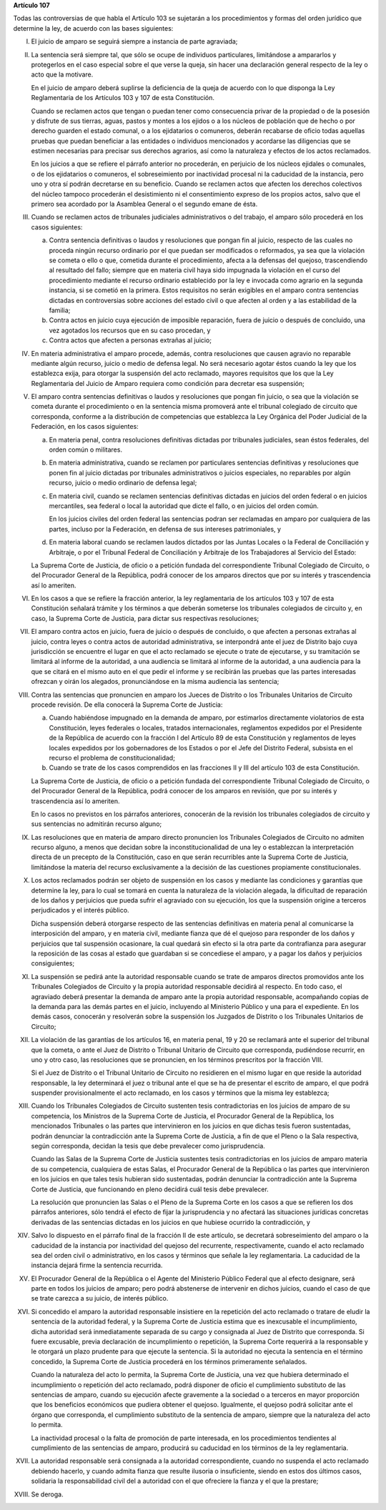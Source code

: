 **Artículo 107**

Todas las controversias de que habla el Artículo 103 se sujetarán a los
procedimientos y formas del orden jurídico que determine la ley, de
acuerdo con las bases siguientes:

I. El juicio de amparo se seguirá siempre a instancia de parte
   agraviada;

II. La sentencia será siempre tal, que sólo se ocupe de individuos
    particulares, limitándose a ampararlos y protegerlos en el caso
    especial sobre el que verse la queja, sin hacer una declaración
    general respecto de la ley o acto que la motivare.

    En el juicio de amparo deberá suplirse la deficiencia de la queja de
    acuerdo con lo que disponga la Ley Reglamentaria de los Artículos
    103 y 107 de esta Constitución.

    Cuando se reclamen actos que tengan o puedan tener como consecuencia
    privar de la propiedad o de la posesión y disfrute de sus tierras,
    aguas, pastos y montes a los ejidos o a los núcleos de población que
    de hecho o por derecho guarden el estado comunal, o a los
    ejidatarios o comuneros, deberán recabarse de oficio todas aquellas
    pruebas que puedan beneficiar a las entidades o individuos
    mencionados y acordarse las diligencias que se estimen necesarias
    para precisar sus derechos agrarios, así como la naturaleza y
    efectos de los actos reclamados.

    En los juicios a que se refiere el párrafo anterior no procederán,
    en perjuicio de los núcleos ejidales o comunales, o de los
    ejidatarios o comuneros, el sobreseimiento por inactividad procesal
    ni la caducidad de la instancia, pero uno y otra sí podrán
    decretarse en su beneficio. Cuando se reclamen actos que afecten los
    derechos colectivos del núcleo tampoco procederán el desistimiento
    ni el consentimiento expreso de los propios actos, salvo que el
    primero sea acordado por la Asamblea General o el segundo emane de
    ésta.

III. Cuando se reclamen actos de tribunales judiciales administrativos o
     del trabajo, el amparo sólo procederá en los casos siguientes:

     a. Contra sentencia definitivas o laudos y resoluciones que pongan
        fin al juicio, respecto de las cuales no proceda ningún recurso
        ordinario por el que puedan ser modificados o reformados, ya sea
        que la violación se cometa o ello o que, cometida durante el
        procedimiento, afecta a la defensas del quejoso, trascendiendo
        al resultado del fallo; siempre que en materia civil haya sido
        impugnada la violación en el curso del procedimiento mediante el
        recurso ordinario establecido por la ley e invocada como agrario
        en la segunda instancia, si se cometió en la primera. Estos
        requisitos no serán exigibles en el amparo contra sentencias
        dictadas en controversias sobre acciones del estado civil o que
        afecten al orden y a las estabilidad de la familia;

     b. Contra actos en juicio cuya ejecución de imposible reparación,
        fuera de juicio o después de concluido, una vez agotados los
        recursos que en su caso procedan, y

     c. Contra actos que afecten a personas extrañas al juicio;

IV. En materia administrativa el amparo procede, además, contra
    resoluciones que causen agravio no reparable mediante algún recurso,
    juicio o medio de defensa legal. No será necesario agotar éstos
    cuando la ley que los establezca exija, para otorgar la suspensión
    del acto reclamado, mayores requisitos que los que la Ley
    Reglamentaria del Juicio de Amparo requiera como condición para
    decretar esa suspensión;

V. El amparo contra sentencias definitivas o laudos y resoluciones que
   pongan fin juicio, o sea que la violación se cometa durante el
   procedimiento o en la sentencia misma promoverá ante el tribunal
   colegiado de circuito que corresponda, conforme a la distribución de
   competencias que establezca la Ley Orgánica del Poder Judicial de la
   Federación, en los casos siguientes:

   a. En materia penal, contra resoluciones definitivas dictadas por
      tribunales judiciales, sean éstos federales, del orden común o
      militares.

   b. En materia administrativa, cuando se reclamen por particulares
      sentencias definitivas y resoluciones que ponen fin al juicio
      dictadas por tribunales administrativos o juicios especiales, no
      reparables por algún recurso, juicio o medio ordinario de defensa
      legal;

   c. En materia civil, cuando se reclamen sentencias definitivas
      dictadas en juicios del orden federal o en juicios mercantiles,
      sea federal o local la autoridad que dicte el fallo, o en juicios
      del orden común.

      En los juicios civiles del orden federal las sentencias podran ser
      reclamadas en amparo por cualquiera de las partes, incluso por la
      Federación, en defensa de sus intereses patrimoniales, y

   d. En materia laboral cuando se reclamen laudos dictados por las
      Juntas Locales o la Federal de Conciliación y Arbitraje, o por el
      Tribunal Federal de Conciliación y Arbitraje de los Trabajadores
      al Servicio del Estado:

   La Suprema Corte de Justicia, de oficio o a petición fundada del
   correspondiente Tribunal Colegiado de Circuito, o del Procurador
   General de la República, podrá conocer de los amparos directos que
   por su interés y trascendencia así lo ameriten.

VI. En los casos a que se refiere la fracción anterior, la ley
    reglamentaria de los artículos 103 y 107 de esta Constitución
    señalará trámite y los términos a que deberán someterse los
    tribunales colegiados de circuito y, en caso, la Suprema Corte de
    Justicia, para dictar sus respectivas resoluciones;

VII. El amparo contra actos en juicio, fuera de juicio o después de
     concluido, o que afecten a personas extrañas al juicio, contra
     leyes o contra actos de autoridad administrativa, se interpondrá
     ante el juez de Distrito bajo cuya jurisdicción se encuentre el
     lugar en que el acto reclamado se ejecute o trate de ejecutarse, y
     su tramitación se limitará al informe de la autoridad, a una
     audiencia se limitará al informe de la autoridad, a una audiencia
     para la que se citará en el mismo auto en el que pedir el informe y
     se recibirán las pruebas que las partes interesadas ofrezcan y
     oirán los alegados, pronunciándose en la misma audiencia las
     sentencia;

VIII. Contra las sentencias que pronuncien en amparo los Jueces de
      Distrito o los Tribunales Unitarios de Circuito procede
      revisión. De ella conocerá la Suprema Corte de Justicia:

      a. Cuando habiéndose impugnado en la demanda de amparo, por
         estimarlos directamente violatorios de esta Constitución, leyes
         federales o locales, tratados internacionales, reglamentos
         expedidos por el Presidente de la República de acuerdo con la
         fracción I del Artículo 89 de esta Constitución y reglamentos
         de leyes locales expedidos por los gobernadores de los Estados
         o por el Jefe del Distrito Federal, subsista en el recurso el
         problema de constitucionalidad;

      b. Cuando se trate de los casos comprendidos en las fracciones II
         y III del artículo 103 de esta Constitución.


      La Suprema Corte de Justicia, de oficio o a petición fundada del
      correspondiente Tribunal Colegiado de Circuito, o del Procurador
      General de la República, podrá conocer de los amparos en revisión,
      que por su interés y trascendencia así lo ameriten.

      En lo casos no previstos en los párrafos anteriores, conocerán de
      la revisión los tribunales colegiados de circuito y sus sentencias
      no admitirán recurso alguno;

IX. Las resoluciones que en materia de amparo directo pronuncien los
    Tribunales Colegiados de Circuito no admiten recurso alguno, a menos
    que decidan sobre la inconstitucionalidad de una ley o establezcan
    la interpretación directa de un precepto de la Constitución, caso en
    que serán recurribles ante la Suprema Corte de Justicia, limitándose
    la materia del recurso exclusivamente a la decisión de las
    cuestiones propiamente constitucionales.

X. Los actos reclamados podrán ser objeto de suspensión en los casos y
   mediante las condiciones y garantías que determine la ley, para lo
   cual se tomará en cuenta la naturaleza de la violación alegada, la
   dificultad de reparación de los daños y perjuicios que pueda sufrir
   el agraviado con su ejecución, los que la suspensión origine a
   terceros perjudicados y el interés público.

   Dicha suspensión deberá otorgarse respecto de las sentencias
   definitivas en materia penal al comunicarse la interposición del
   amparo, y en materia civil, mediante fianza que dé el quejoso para
   responder de los daños y perjuicios que tal suspensión ocasionare, la
   cual quedará sin efecto si la otra parte da contrafianza para
   asegurar la reposición de las cosas al estado que guardaban si se
   concediese el amparo, y a pagar los daños y perjuicios consiguientes;

XI. La suspensión se pedirá ante la autoridad responsable cuando se
    trate de amparos directos promovidos ante los Tribunales Colegiados
    de Circuito y la propia autoridad responsable decidirá al
    respecto. En todo caso, el agraviado deberá presentar la demanda de
    amparo ante la propia autoridad responsable, acompañando copias de
    la demanda para las demás partes en el juicio, incluyendo al
    Ministerio Público y una para el expediente. En los demás casos,
    conocerán y resolverán sobre la suspensión los Juzgados de Distrito
    o los Tribunales Unitarios de Circuito;

XII. La violación de las garantías de los artículos 16, en materia
     penal, 19 y 20 se reclamará ante el superior del tribunal que la
     cometa, o ante el Juez de Distrito o Tribunal Unitario de Circuito
     que corresponda, pudiéndose recurrir, en uno y otro caso, las
     resoluciones que se pronuncien, en los términos prescritos por la
     fracción VIII.

     Si el Juez de Distrito o el Tribunal Unitario de Circuito no
     residieren en el mismo lugar en que reside la autoridad
     responsable, la ley determinará el juez o tribunal ante el que se
     ha de presentar el escrito de amparo, el que podrá suspender
     provisionalmente el acto reclamado, en los casos y términos que la
     misma ley establezca;

XIII. Cuando los Tribunales Colegiados de Circuito sustenten tesis
      contradictorias en los juicios de amparo de su competencia, los
      Ministros de la Suprema Corte de Justicia, el Procurador General
      de la República, los mencionados Tribunales o las partes que
      intervinieron en los juicios en que dichas tesis fueron
      sustentadas, podrán denunciar la contradicción ante la Suprema
      Corte de Justicia, a fin de que el Pleno o la Sala respectiva,
      según corresponda, decidan la tesis que debe prevalecer como
      jurisprudencia.

      Cuando las Salas de la Suprema Corte de Justicia sustentes tesis
      contradictorias en los juicios de amparo materia de su
      competencia, cualquiera de estas Salas, el Procurador General de
      la República o las partes que intervinieron en los juicios en que
      tales tesis hubieran sido sustentadas, podrán denunciar la
      contradicción ante la Suprema Corte de Justicia, que funcionando
      en pleno decidirá cuál tesis debe prevalecer.

      La resolución que pronuncien las Salas o el Pleno de la Suprema
      Corte en los casos a que se refieren los dos párrafos anteriores,
      sólo tendrá el efecto de fijar la jurisprudencia y no afectará las
      situaciones jurídicas concretas derivadas de las sentencias
      dictadas en los juicios en que hubiese ocurrido la contradicción,
      y

XIV. Salvo lo dispuesto en el párrafo final de la fracción II de este
     artículo, se decretará sobreseimiento del amparo o la caducidad de
     la instancia por inactividad del quejoso del recurrente,
     respectivamente, cuando el acto reclamado sea del orden civil o
     administrativo, en los casos y términos que señale la ley
     reglamentaria. La caducidad de la instancia dejará firme la
     sentencia recurrida.

XV. El Procurador General de la República o el Agente del Ministerio
    Público Federal que al efecto designare, será parte en todos los
    juicios de amparo; pero podrá abstenerse de intervenir en dichos
    juicios, cuando el caso de que se trate carezca a su juicio, de
    interés público.

XVI. Si concedido el amparo la autoridad responsable insistiere en la
     repetición del acto reclamado o tratare de eludir la sentencia de
     la autoridad federal, y la Suprema Corte de Justicia estima que es
     inexcusable el incumplimiento, dicha autoridad será inmediatamente
     separada de su cargo y consignada al Juez de Distrito que
     corresponda.  Si fuere excusable, previa declaración de
     incumplimiento o repetición, la Suprema Corte requerirá a la
     responsable y le otorgará un plazo prudente para que ejecute la
     sentencia. Si la autoridad no ejecuta la sentencia en el término
     concedido, la Suprema Corte de Justicia procederá en los términos
     primeramente señalados.

     Cuando la naturaleza del acto lo permita, la Suprema Corte de
     Justicia, una vez que hubiera determinado el incumplimiento o
     repetición del acto reclamado, podrá disponer de oficio el
     cumplimiento substituto de las sentencias de amparo, cuando su
     ejecución afecte gravemente a la sociedad o a terceros en mayor
     proporción que los beneficios económicos que pudiera obtener el
     quejoso. Igualmente, el quejoso podrá solicitar ante el órgano que
     corresponda, el cumplimiento substituto de la sentencia de amparo,
     siempre que la naturaleza del acto lo permita.

     La inactividad procesal o la falta de promoción de parte
     interesada, en los procedimientos tendientes al cumplimiento de las
     sentencias de amparo, producirá su caducidad en los términos de la
     ley reglamentaria.

XVII. La autoridad responsable será consignada a la autoridad
      correspondiente, cuando no suspenda el acto reclamado debiendo
      hacerlo, y cuando admita fianza que resulte ilusoria o
      insuficiente, siendo en estos dos últimos casos, solidaria la
      responsabilidad civil del a autoridad con el que ofreciere la
      fianza y el que la prestare;

XVIII. Se deroga.
